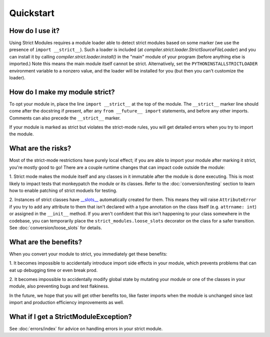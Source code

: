 Quickstart
##########

How do I use it?
----------------

Using Strict Modules requires a module loader able to detect strict modules
based on some marker (we use the presence of ``import __strict__``).
Such a loader is included (at `compiler.strict.loader.StrictSourceFileLoader`)
and you can install it by calling `compiler.strict.loader.install()` in the
"main" module of your program (before anything else is imported.)
Note this means the main module itself cannot be strict. Alternatively, set the
``PYTHONINSTALLSTRICTLOADER`` environment variable to a nonzero value, and
the loader will be installed for you (but then you can't customize the loader).

How do I make my module strict?
-------------------------------

To opt your module in, place the line ``import __strict__`` at the top of the
module. The ``__strict__`` marker line should come after the docstring if
present, after any ``from __future__ import`` statements, and before any
other imports. Comments can also precede the ``__strict__`` marker.

If your module is marked as strict but violates the strict-mode rules, you
will get detailed errors when you try to import the module.

What are the risks?
-------------------

Most of the strict-mode restrictions have purely local effect; if you are
able to import your module after marking it strict, you're mostly good to go!
There are a couple runtime changes that can impact code outside the module:

1. Strict mode makes the module itself and any classes in it immutable after
the module is done executing. This is most likely to impact tests that
monkeypatch the module or its classes. Refer to the :doc:`conversion/testing`
section to learn how to enable patching of strict moduels for testing.

2. Instances of strict classes have `__slots__
<https://docs.python.org/3/reference/datamodel.html#slots>`_ automatically
created for them. This means they will raise ``AttributeError`` if you try to
add any attribute to them that isn't declared with a type annotation on the
class itself (e.g. ``attrname: int``) or assigned in the ``__init__`` method.
If you aren't confident that this isn't happening to your class somewhere in
the codebase, you can temporarily place the ``strict_modules.loose_slots``
decorator on the class for a safer transition. See
:doc:`conversion/loose_slots` for details.

What are the benefits?
----------------------

When you convert your module to strict, you immediately get these benefits:

1. It becomes impossible to accidentally introduce import side effects in
your module, which prevents problems that can eat up debugging time or even
break prod.

2. It becomes impossible to accidentally modify global state by mutating your
module or one of the classes in your module, also preventing bugs and test
flakiness.

In the future, we hope that you will get other benefits too, like faster
imports when the module is unchanged since last import and production
efficiency improvements as well.

What if I get a StrictModuleException?
--------------------------------------

See :doc:`errors/index` for advice on handling errors in your strict module.
